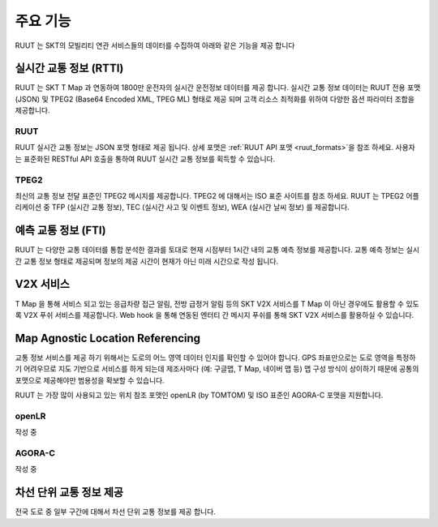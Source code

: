주요 기능
=======================================
RUUT 는 SKT의 모빌리티 연관 서비스들의 데이터를 수집하여 아래와 같은 기능을 제공 합니다

실시간 교통 정보 (RTTI)
-------------
RUUT 는 SKT T Map 과 연동하여 1800만 운전자의 실시간 운전정보 데이터를 제공 합니다. 실시간 교통 정보 데이터는 RUUT 전용 포맷 (JSON) 및 TPEG2 (Base64 Encoded XML, TPEG ML) 형태로 제공 되며 고객 리소스 최적화를 위하여 다양한 옵션 파라미터 조합을 제공합니다.

RUUT
'''''''''''''
RUUT 실시간 교통 정보는 JSON 포맷 형태로 제공 됩니다. 상세 포맷은 :ref:`RUUT API 포맷 <ruut_formats>`을 참조 하세요. 사용자는 표준화된 RESTful API 호출을 통하여 RUUT 실시간 교통 정보를 획득할 수 있습니다. 

TPEG2
'''''''''''''
최신의 교통 정보 전달 표준인 TPEG2 메시지를 제공합니다. TPEG2 에 대해서는 ISO 표준 사이트를 참조 하세요. RUUT 는 TPEG2 어플리케이션 중 TFP (실시간 교통 정보), TEC (실시간 사고 및 이벤트 정보), WEA (실시간 날씨 정보) 를 제공합니다.

예측 교통 정보 (FTI)
-------------

RUUT 는 다양한 교통 데이터를 통합 분석한 결과를 토대로 현재 시점부터 1시간 내의 교통 예측 정보를 제공합니다. 교통 예측 정보는 실시간 교통 정보 형태로 제공되며 정보의 제공 시간이 현재가 아닌 미래 시간으로 작성 됩니다.

V2X 서비스
-------------

T Map 을 통해 서비스 되고 있는 응급차량 접근 알림, 전방 급정거 알림 등의 SKT V2X 서비스를 T Map 이 아닌 경우에도 활용할 수 있도록 V2X 푸쉬 서비스를 제공합니다. Web hook 을 통해 연동된 엔터티 간 메시지 푸쉬를 통해 SKT V2X 서비스를 활용하실 수 있습니다.

Map Agnostic Location Referencing
-------------

교통 정보 서비스를 제공 하기 위해서는 도로의 어느 영역 데이터 인지를 확인할 수 있어야 합니다. GPS 좌표만으로는 도로 영역을 특정하기 어려우므로 지도 기반으로 서비스를 하게 되는데 제조사마다 (예: 구글맵, T Map, 네이버 맵 등) 맵 구성 방식이 상이하기 때문에 공통의 포맷으로 제공해야만 범용성을 확보할 수 있습니다.

RUUT 는 가장 많이 사용되고 있는 위치 참조 포맷인 openLR (by TOMTOM) 및 ISO 표준인 AGORA-C 포맷을 지원합니다.

openLR
'''''''''''''
작성 중

AGORA-C
'''''''''''''
작성 중

차선 단위 교통 정보 제공
-------------
전국 도로 중 일부 구간에 대해서 차선 단위 교통 정보를 제공 합니다.